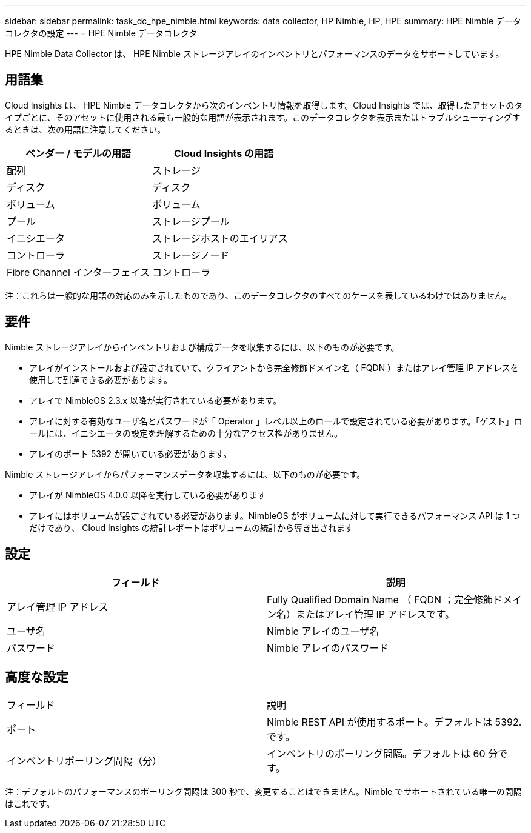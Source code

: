 ---
sidebar: sidebar 
permalink: task_dc_hpe_nimble.html 
keywords: data collector, HP Nimble, HP, HPE 
summary: HPE Nimble データコレクタの設定 
---
= HPE Nimble データコレクタ


[role="lead"]
HPE Nimble Data Collector は、 HPE Nimble ストレージアレイのインベントリとパフォーマンスのデータをサポートしています。



== 用語集

Cloud Insights は、 HPE Nimble データコレクタから次のインベントリ情報を取得します。Cloud Insights では、取得したアセットのタイプごとに、そのアセットに使用される最も一般的な用語が表示されます。このデータコレクタを表示またはトラブルシューティングするときは、次の用語に注意してください。

[cols="2*"]
|===
| ベンダー / モデルの用語 | Cloud Insights の用語 


| 配列 | ストレージ 


| ディスク | ディスク 


| ボリューム | ボリューム 


| プール | ストレージプール 


| イニシエータ | ストレージホストのエイリアス 


| コントローラ | ストレージノード 


| Fibre Channel インターフェイス | コントローラ 
|===
注：これらは一般的な用語の対応のみを示したものであり、このデータコレクタのすべてのケースを表しているわけではありません。



== 要件

Nimble ストレージアレイからインベントリおよび構成データを収集するには、以下のものが必要です。

* アレイがインストールおよび設定されていて、クライアントから完全修飾ドメイン名（ FQDN ）またはアレイ管理 IP アドレスを使用して到達できる必要があります。
* アレイで NimbleOS 2.3.x 以降が実行されている必要があります。
* アレイに対する有効なユーザ名とパスワードが「 Operator 」レベル以上のロールで設定されている必要があります。「ゲスト」ロールには、イニシエータの設定を理解するための十分なアクセス権がありません。
* アレイのポート 5392 が開いている必要があります。


Nimble ストレージアレイからパフォーマンスデータを収集するには、以下のものが必要です。

* アレイが NimbleOS 4.0.0 以降を実行している必要があります
* アレイにはボリュームが設定されている必要があります。NimbleOS がボリュームに対して実行できるパフォーマンス API は 1 つだけであり、 Cloud Insights の統計レポートはボリュームの統計から導き出されます




== 設定

[cols="2*"]
|===
| フィールド | 説明 


| アレイ管理 IP アドレス | Fully Qualified Domain Name （ FQDN ；完全修飾ドメイン名）またはアレイ管理 IP アドレスです。 


| ユーザ名 | Nimble アレイのユーザ名 


| パスワード | Nimble アレイのパスワード 
|===


== 高度な設定

|===


| フィールド | 説明 


| ポート | Nimble REST API が使用するポート。デフォルトは 5392. です。 


| インベントリポーリング間隔（分） | インベントリのポーリング間隔。デフォルトは 60 分です。 
|===
注：デフォルトのパフォーマンスのポーリング間隔は 300 秒で、変更することはできません。Nimble でサポートされている唯一の間隔はこれです。
